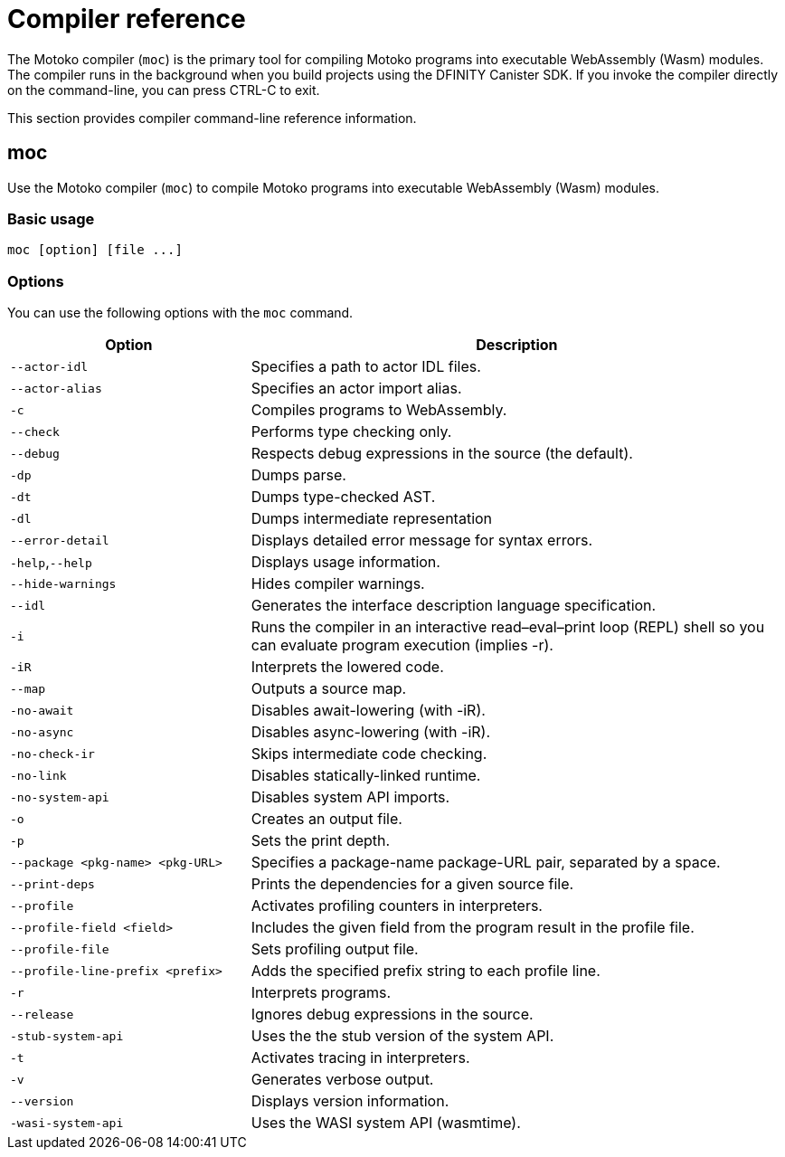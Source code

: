 = Compiler reference
:proglang: Motoko
:sdk-short-name: DFINITY Canister SDK
:company-id: DFINITY

The Motoko compiler (`+moc+`) is the primary tool for compiling Motoko programs into executable WebAssembly (Wasm) modules. 
The compiler runs in the background when you build projects using the {sdk-short-name}. 
If you invoke the compiler directly on the command-line, you can press CTRL-C to exit.

This section provides compiler command-line reference information.

== moc

Use the Motoko compiler (`+moc+`) to compile Motoko programs into executable WebAssembly (Wasm) modules.

=== Basic usage

[source,bash]
----
moc [option] [file ...]
----

=== Options

You can use the following options with the `+moc+` command.

[width="100%",cols="<31%,<69%",options="header",]
|===
|Option |Description
|`+--actor-idl+` |Specifies a path to actor IDL files.

|`+--actor-alias+` |Specifies an actor import alias.

|`+-c+` |Compiles programs to WebAssembly.

|`+--check+` |Performs type checking only.

|`+--debug+` |Respects debug expressions in the source (the default).

|`+-dp+` |Dumps parse.

|`+-dt+` |Dumps type-checked AST.

|`+-dl+` |Dumps intermediate representation

|`+--error-detail+` |Displays detailed error message for syntax errors.

|`+-help+`,`+--help+` |Displays usage information.

|`+--hide-warnings+` |Hides compiler warnings.

|`+--idl+` |Generates the interface description language specification.

|`+-i+` |Runs the compiler in an interactive read–eval–print loop (REPL) shell so you can evaluate program execution (implies -r).

|`+-iR+` |Interprets the lowered code.

|`+--map+` |Outputs a source map.

|`+-no-await+` |Disables await-lowering (with -iR).

|`+-no-async+` |Disables async-lowering (with -iR).

|`+-no-check-ir+` |Skips intermediate code checking.

|`+-no-link+` |Disables statically-linked runtime.

|`+-no-system-api+` |Disables system API imports. 

|`+-o+` |Creates an output file.

|`+-p+` |Sets the print depth.

|`+--package <pkg-name> <pkg-URL>+` |Specifies a package-name package-URL pair, separated by a space.

|`+--print-deps+` |Prints the dependencies for a given source file.

|`+--profile+` |Activates profiling counters in interpreters.

|`+--profile-field <field>+` |Includes the given field from the program result in the profile file. 

|`+--profile-file+` |Sets profiling output file. 

|`+--profile-line-prefix <prefix>+` |Adds the specified prefix string to each profile line.

|`+-r+` |Interprets programs.

|`+--release+` |Ignores debug expressions in the source.

|`+-stub-system-api+` |Uses the the stub version of the system API.

|`+-t+` |Activates tracing in interpreters.

|`+-v+` |Generates verbose output.

|`+--version+` |Displays version information.

|`+-wasi-system-api+` |Uses the WASI system API (wasmtime).
|===
   
